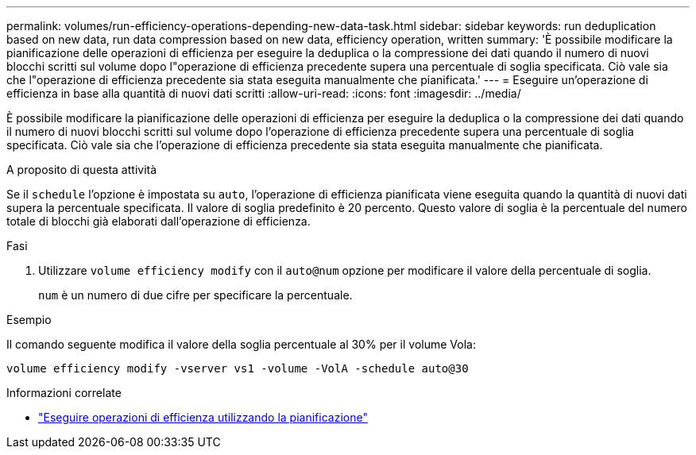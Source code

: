 ---
permalink: volumes/run-efficiency-operations-depending-new-data-task.html 
sidebar: sidebar 
keywords: run deduplication based on new data, run data compression based on new data, efficiency operation, written 
summary: 'È possibile modificare la pianificazione delle operazioni di efficienza per eseguire la deduplica o la compressione dei dati quando il numero di nuovi blocchi scritti sul volume dopo l"operazione di efficienza precedente supera una percentuale di soglia specificata. Ciò vale sia che l"operazione di efficienza precedente sia stata eseguita manualmente che pianificata.' 
---
= Eseguire un'operazione di efficienza in base alla quantità di nuovi dati scritti
:allow-uri-read: 
:icons: font
:imagesdir: ../media/


[role="lead"]
È possibile modificare la pianificazione delle operazioni di efficienza per eseguire la deduplica o la compressione dei dati quando il numero di nuovi blocchi scritti sul volume dopo l'operazione di efficienza precedente supera una percentuale di soglia specificata. Ciò vale sia che l'operazione di efficienza precedente sia stata eseguita manualmente che pianificata.

.A proposito di questa attività
Se il `schedule` l'opzione è impostata su `auto`, l'operazione di efficienza pianificata viene eseguita quando la quantità di nuovi dati supera la percentuale specificata. Il valore di soglia predefinito è 20 percento. Questo valore di soglia è la percentuale del numero totale di blocchi già elaborati dall'operazione di efficienza.

.Fasi
. Utilizzare `volume efficiency modify` con il `auto@num` opzione per modificare il valore della percentuale di soglia.
+
`num` è un numero di due cifre per specificare la percentuale.



.Esempio
Il comando seguente modifica il valore della soglia percentuale al 30% per il volume Vola:

`volume efficiency modify -vserver vs1 -volume -VolA -schedule auto@30`

.Informazioni correlate
* link:run-efficiency-operations-scheduling-task.html["Eseguire operazioni di efficienza utilizzando la pianificazione"]

